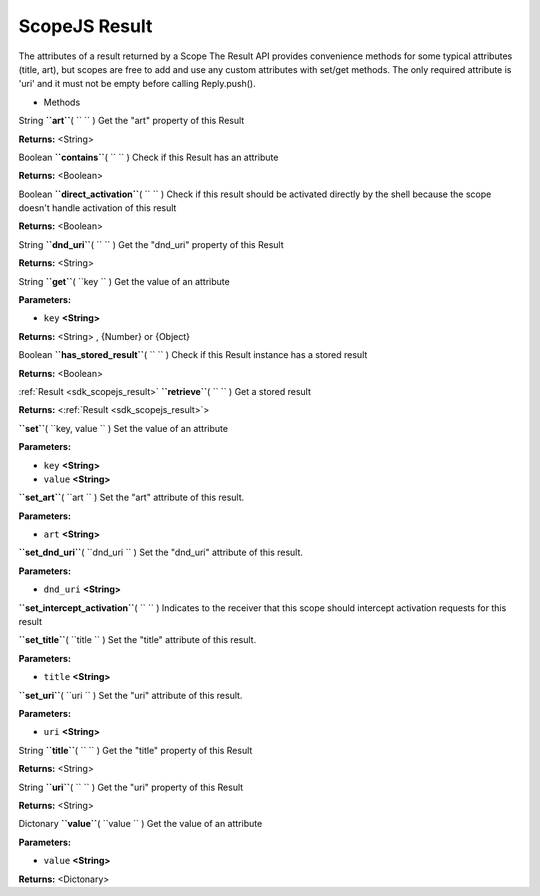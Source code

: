 .. _sdk_scopejs_result:
ScopeJS Result
==============


The attributes of a result returned by a Scope The Result API provides
convenience methods for some typical attributes (title, art), but scopes
are free to add and use any custom attributes with set/get methods. The
only required attribute is 'uri' and it must not be empty before calling
Reply.push().

-  Methods

String **``art``**\ ( ``  `` )
Get the "art" property of this Result

**Returns:** <String>

Boolean **``contains``**\ ( ``  `` )
Check if this Result has an attribute

**Returns:** <Boolean>

Boolean **``direct_activation``**\ ( ``  `` )
Check if this result should be activated directly by the shell because
the scope doesn't handle activation of this result

**Returns:** <Boolean>

String **``dnd_uri``**\ ( ``  `` )
Get the "dnd\_uri" property of this Result

**Returns:** <String>

String **``get``**\ ( ``key `` )
Get the value of an attribute

**Parameters:**

-  ``key`` **<String>**

**Returns:** <String>
, {Number} or {Object}

Boolean **``has_stored_result``**\ ( ``  `` )
Check if this Result instance has a stored result

**Returns:** <Boolean>

:ref:`Result <sdk_scopejs_result>` **``retrieve``**\ ( ``  `` )
Get a stored result

**Returns:** <:ref:`Result <sdk_scopejs_result>`>

**``set``**\ ( ``key, value `` )
Set the value of an attribute

**Parameters:**

-  ``key`` **<String>**
-  ``value`` **<String>**

**``set_art``**\ ( ``art `` )
Set the "art" attribute of this result.

**Parameters:**

-  ``art`` **<String>**

**``set_dnd_uri``**\ ( ``dnd_uri `` )
Set the "dnd\_uri" attribute of this result.

**Parameters:**

-  ``dnd_uri`` **<String>**

**``set_intercept_activation``**\ ( ``  `` )
Indicates to the receiver that this scope should intercept activation
requests for this result

**``set_title``**\ ( ``title `` )
Set the "title" attribute of this result.

**Parameters:**

-  ``title`` **<String>**

**``set_uri``**\ ( ``uri `` )
Set the "uri" attribute of this result.

**Parameters:**

-  ``uri`` **<String>**

String **``title``**\ ( ``  `` )
Get the "title" property of this Result

**Returns:** <String>

String **``uri``**\ ( ``  `` )
Get the "uri" property of this Result

**Returns:** <String>

Dictonary **``value``**\ ( ``value `` )
Get the value of an attribute

**Parameters:**

-  ``value`` **<String>**

**Returns:** <Dictonary>


